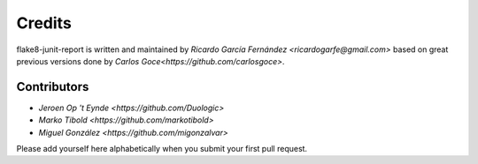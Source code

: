 Credits
=======

flake8-junit-report is written and maintained by `Ricardo García Fernández
<ricardogarfe@gmail.com>` based on great previous versions done by 
`Carlos Goce<https://github.com/carlosgoce>`.

Contributors
------------

- `Jeroen Op 't Eynde <https://github.com/Duologic>`
- `Marko Tibold <https://github.com/markotibold>`
- `Miguel González <https://github.com/migonzalvar>`

Please add yourself here alphabetically when you submit your first pull request.

